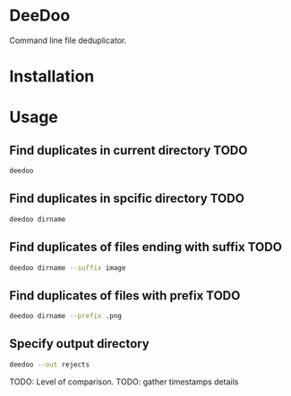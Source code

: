 * DeeDoo

Command line file deduplicator.

* Installation

* Usage

** Find duplicates in current directory TODO
#+BEGIN_SRC bash
deedoo
#+END_SRC

** Find duplicates in spcific directory TODO
#+BEGIN_SRC bash
deedoo dirname
#+END_SRC

** Find duplicates of files ending with suffix TODO
#+BEGIN_SRC bash
deedoo dirname --suffix image
#+END_SRC

** Find duplicates of files with prefix TODO
#+BEGIN_SRC bash
deedoo dirname --prefix .png
#+END_SRC

** Specify output directory
#+BEGIN_SRC bash
deedoo --out rejects
#+END_SRC


TODO: Level of comparison.
TODO: gather timestamps details
